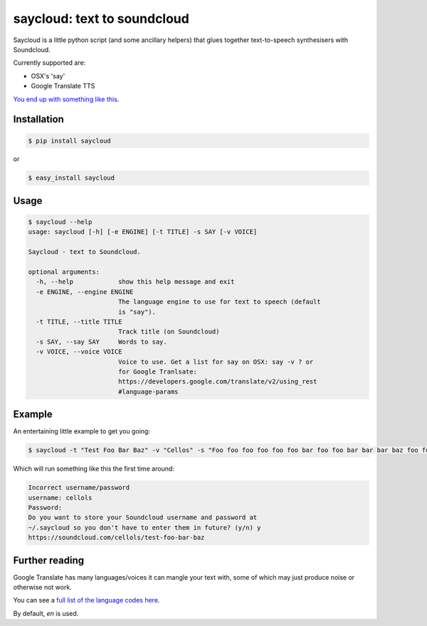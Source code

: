 saycloud: text to soundcloud
============================

Saycloud is a little python script (and some ancillary helpers) that glues together text-to-speech synthesisers with Soundcloud.

Currently supported are:

* OSX's 'say'
* Google Translate TTS

`You end up with something like this <https://soundcloud.com/cellols/test-foo-bar-baz#play>`_.

Installation
------------

.. code-block:: bash

  $ pip install saycloud

or

.. code-block:: bash

  $ easy_install saycloud

Usage
-----

.. code-block:: bash

  $ saycloud --help
  usage: saycloud [-h] [-e ENGINE] [-t TITLE] -s SAY [-v VOICE]

  Saycloud - text to Soundcloud.

  optional arguments:
    -h, --help            show this help message and exit
    -e ENGINE, --engine ENGINE
                          The language engine to use for text to speech (default
                          is "say").
    -t TITLE, --title TITLE
                          Track title (on Soundcloud)
    -s SAY, --say SAY     Words to say.
    -v VOICE, --voice VOICE
                          Voice to use. Get a list for say on OSX: say -v ? or
                          for Google Tranlsate:
                          https://developers.google.com/translate/v2/using_rest
                          #language-params
Example
-------

An entertaining little example to get you going:

.. code-block:: bash

  $ saycloud -t "Test Foo Bar Baz" -v "Cellos" -s "Foo foo foo foo foo foo bar foo foo bar bar bar baz foo foo foo foo foo foo foo bar foo bar foo bar baz"


Which will run something like this the first time around:

.. code-block:: bash

  Incorrect username/password
  username: cellols
  Password:
  Do you want to store your Soundcloud username and password at
  ~/.saycloud so you don't have to enter them in future? (y/n) y
  https://soundcloud.com/cellols/test-foo-bar-baz

Further reading
---------------

Google Translate has many languages/voices it can mangle your text with, some of which may just produce noise or otherwise not work.

You can see a `full list of the language codes here <https://developers.google.com/translate/v2/using_rest#language-params>`_.

By default, `en` is used.
